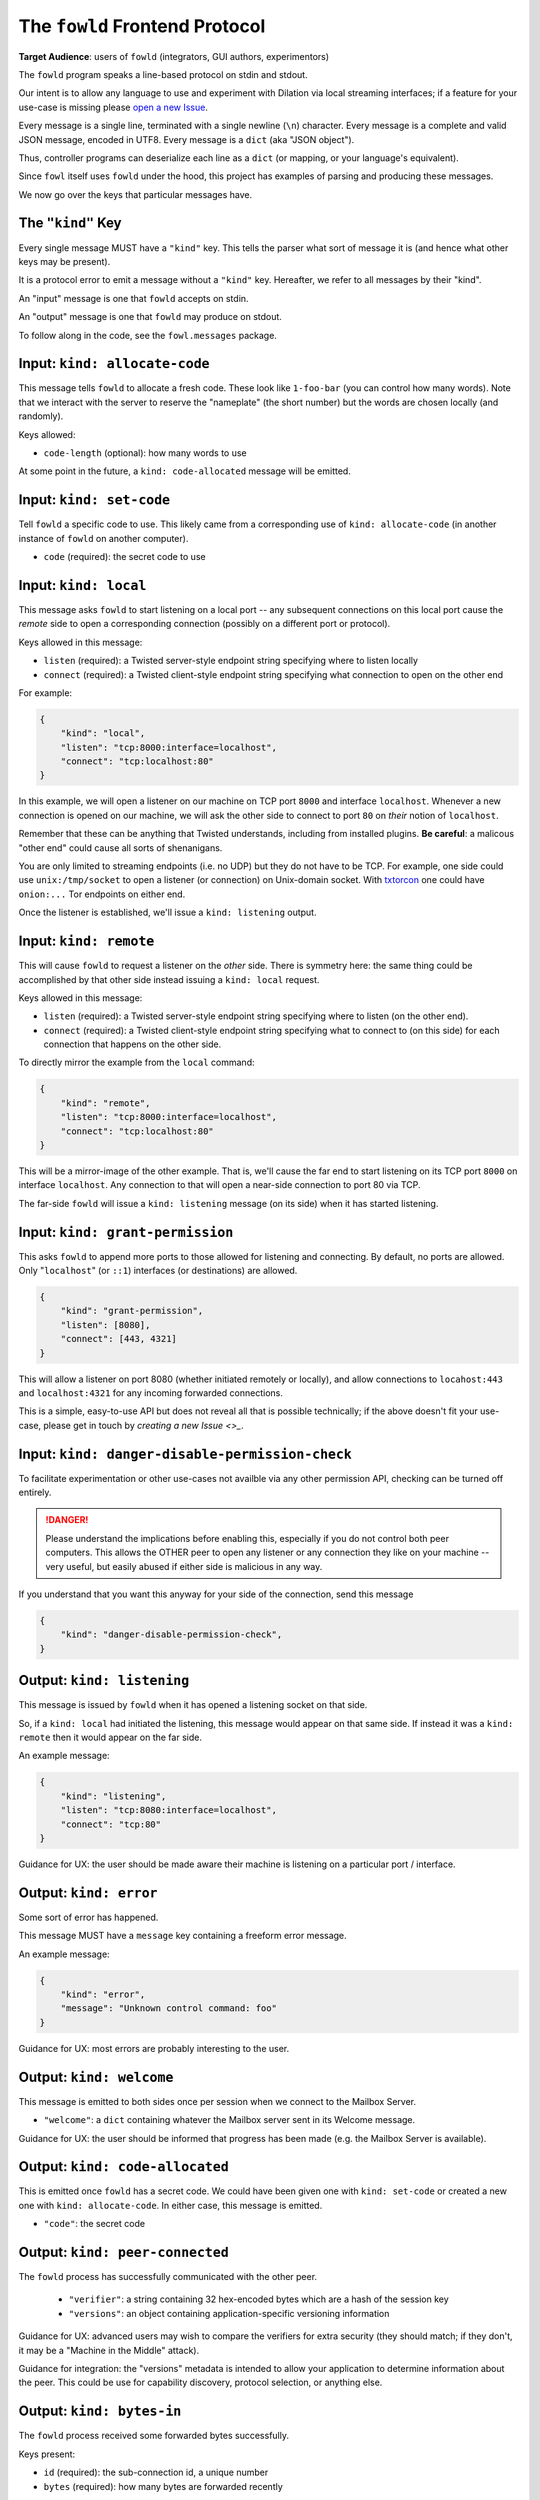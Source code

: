 
.. _frontend-protocol:

The ``fowld`` Frontend Protocol
================================

**Target Audience**: users of ``fowld`` (integrators, GUI authors, experimentors)

The ``fowld`` program speaks a line-based protocol on stdin and stdout.

Our intent is to allow any language to use and experiment with Dilation via local streaming interfaces; if a feature for your use-case is missing please `open a new Issue <https://github.com/meejah/fowl/issues/new>`_.

Every message is a single line, terminated with a single newline (``\n``) character.
Every message is a complete and valid JSON message, encoded in UTF8.
Every message is a ``dict`` (aka "JSON object").

Thus, controller programs can deserialize each line as a ``dict`` (or mapping, or your language's equivalent).

Since ``fowl`` itself uses ``fowld`` under the hood, this project has examples of parsing and producing these messages.

We now go over the keys that particular messages have.


The ``"kind"`` Key
--------------------

Every single message MUST have a ``"kind"`` key.
This tells the parser what sort of message it is (and hence what other keys may be present).

It is a protocol error to emit a message without a ``"kind"`` key.
Hereafter, we refer to all messages by their "kind".

An "input" message is one that ``fowld`` accepts on stdin.

An "output" message is one that ``fowld`` may produce on stdout.

To follow along in the code, see the ``fowl.messages`` package.


Input: ``kind: allocate-code``
------------------------------

This message tells ``fowld`` to allocate a fresh code.
These look like ``1-foo-bar`` (you can control how many words).
Note that we interact with the server to reserve the "nameplate" (the short number) but the words are chosen locally (and randomly).

Keys allowed:

- ``code-length`` (optional): how many words to use

At some point in the future, a ``kind: code-allocated`` message will be emitted.


Input: ``kind: set-code``
-------------------------

Tell ``fowld`` a specific code to use.
This likely came from a corresponding use of ``kind: allocate-code`` (in another instance of ``fowld`` on another computer).

- ``code`` (required): the secret code to use


Input: ``kind: local``
----------------------

This message asks ``fowld`` to start listening on a local port -- any subsequent connections on this local port cause the *remote* side to open a corresponding connection (possibly on a different port or protocol).

Keys allowed in this message:

- ``listen`` (required): a Twisted server-style endpoint string specifying where to listen locally
- ``connect`` (required): a Twisted client-style endpoint string specifying what connection to open on the other end

For example:

.. code-block:: json

    {
        "kind": "local",
        "listen": "tcp:8000:interface=localhost",
        "connect": "tcp:localhost:80"
    }

In this example, we will open a listener on our machine on TCP port ``8000`` and interface ``localhost``.
Whenever a new connection is opened on our machine, we will ask the other side to connect to port ``80`` on *their* notion of ``localhost``.

Remember that these can be anything that Twisted understands, including from installed plugins.
**Be careful**: a malicous "other end" could cause all sorts of shenanigans.

You are only limited to streaming endpoints (i.e. no UDP) but they do not have to be TCP.
For example, one side could use ``unix:/tmp/socket`` to open a listener (or connection) on Unix-domain socket.
With `txtorcon <https://meejah.ca/projects/txtorcon>`_ one could have ``onion:...`` Tor endpoints on either end.

Once the listener is established, we'll issue a ``kind: listening`` output.


Input: ``kind: remote``
-----------------------

This will cause ``fowld`` to request a listener on the *other* side.
There is symmetry here: the same thing could be accomplished by that other side instead issuing a ``kind: local`` request.

Keys allowed in this message:

- ``listen`` (required): a Twisted server-style endpoint string specifying where to listen (on the other end).
- ``connect`` (required): a Twisted client-style endpoint string specifying what to connect to (on this side) for each connection that happens on the other side.

To directly mirror the example from the ``local`` command:

.. code-block:: json

    {
        "kind": "remote",
        "listen": "tcp:8000:interface=localhost",
        "connect": "tcp:localhost:80"
    }

This will be a mirror-image of the other example.
That is, we'll cause the far end to start listening on its TCP port ``8000`` on interface ``localhost``.
Any connection to that will open a near-side connection to port 80 via TCP.

The far-side ``fowld`` will issue a ``kind: listening`` message (on its side) when it has started listening.


Input: ``kind: grant-permission``
---------------------------------

This asks ``fowld`` to append more ports to those allowed for listening and connecting.
By default, no ports are allowed.
Only "``localhost``" (or ``::1``) interfaces (or destinations) are allowed.

.. code-block:: json

    {
        "kind": "grant-permission",
        "listen": [8080],
        "connect": [443, 4321]
    }

This will allow a listener on port 8080 (whether initiated remotely or locally), and allow connections to ``locahost:443`` and ``localhost:4321`` for any incoming forwarded connections.

This is a simple, easy-to-use API but does not reveal all that is possible technically; if the above doesn't fit your use-case, please get in touch by `creating a new Issue <>_`.


Input: ``kind: danger-disable-permission-check``
------------------------------------------------

To facilitate experimentation or other use-cases not availble via any other permission API, checking can be turned off entirely.

.. DANGER::

   Please understand the implications before enabling this, especially if you do not control both peer computers.
   This allows the OTHER peer to open any listener or any connection they like on your machine -- very useful, but easily abused if either side is malicious in any way.

If you understand that you want this anyway for your side of the connection, send this message

.. code-block:: json

    {
        "kind": "danger-disable-permission-check",
    }


Output: ``kind: listening``
---------------------------

This message is issued by ``fowld`` when it has opened a listening socket on that side.

So, if a ``kind: local`` had initiated the listening, this message would appear on that same side.
If instead it was a ``kind: remote`` then it would appear on the far side.

An example message:

.. code-block:: json

    {
        "kind": "listening",
        "listen": "tcp:8080:interface=localhost",
        "connect": "tcp:80"
    }

Guidance for UX: the user should be made aware their machine is listening on a particular port / interface.


Output: ``kind: error``
-----------------------

Some sort of error has happened.

This message MUST have a ``message`` key containing a freeform error message.

An example message:

.. code-block:: json

    {
        "kind": "error",
        "message": "Unknown control command: foo"
    }

Guidance for UX: most errors are probably interesting to the user.


Output: ``kind: welcome``
------------------------

This message is emitted to both sides once per session when we connect to the Mailbox Server.

- ``"welcome"``: a ``dict`` containing whatever the Mailbox server sent in its Welcome message.

Guidance for UX: the user should be informed that progress has been made (e.g. the Mailbox Server is available).


Output: ``kind: code-allocated``
--------------------------------

This is emitted once ``fowld`` has a secret code.
We could have been given one with ``kind: set-code`` or created a new one with ``kind: allocate-code``.
In either case, this message is emitted.

- ``"code"``: the secret code


Output: ``kind: peer-connected``
--------------------------------

The ``fowld`` process has successfully communicated with the other peer.

  - ``"verifier"``: a string containing 32 hex-encoded bytes which are a hash of the session key
  - ``"versions"``: an object containing application-specific versioning information

Guidance for UX: advanced users may wish to compare the verifiers for extra security (they should match; if they don't, it may be a "Machine in the Middle" attack).

Guidance for integration: the "versions" metadata is intended to allow your application to determine information about the peer.
This could be use for capability discovery, protocol selection, or anything else.


Output: ``kind: bytes-in``
--------------------------

The ``fowld`` process received some forwarded bytes successfully.

Keys present:

- ``id`` (required): the sub-connection id, a unique number
- ``bytes`` (required): how many bytes are forwarded recently

Guidance for UX: the user may be curious to know if a connection is alive, what its throughput is, etc.


Output: ``kind: bytes-out``
---------------------------

The ``fowld`` process forwarded some bytes to the other peer successfully.

Keys present:

- ``id`` (required): the sub-connection id, a unique number
- ``bytes`` (required): how many bytes are forwarded recently

Guidance for UX: the user may be curious to know if a connection is alive, what its throughput is, etc.


Output: ``kind: local-connection``
----------------------------------

We have received a connection on one of our local listeners.

Keys present:

- ``id`` (required): the sub-connection id, a unique number

Guidance for UX: the user should be informed that something is interacting with our listener.


Output: ``kind: incoming-conection``
------------------------------------

The other side has asked us to make a local connection.

Keys present:

- ``id`` (required): the sub-connection id, a unique number
- ``endpoint`` (required): the Twisted client-style endpoint we will attempt a connection to

Guidance for UX: the user should be informed that something is interacting with our listener.
